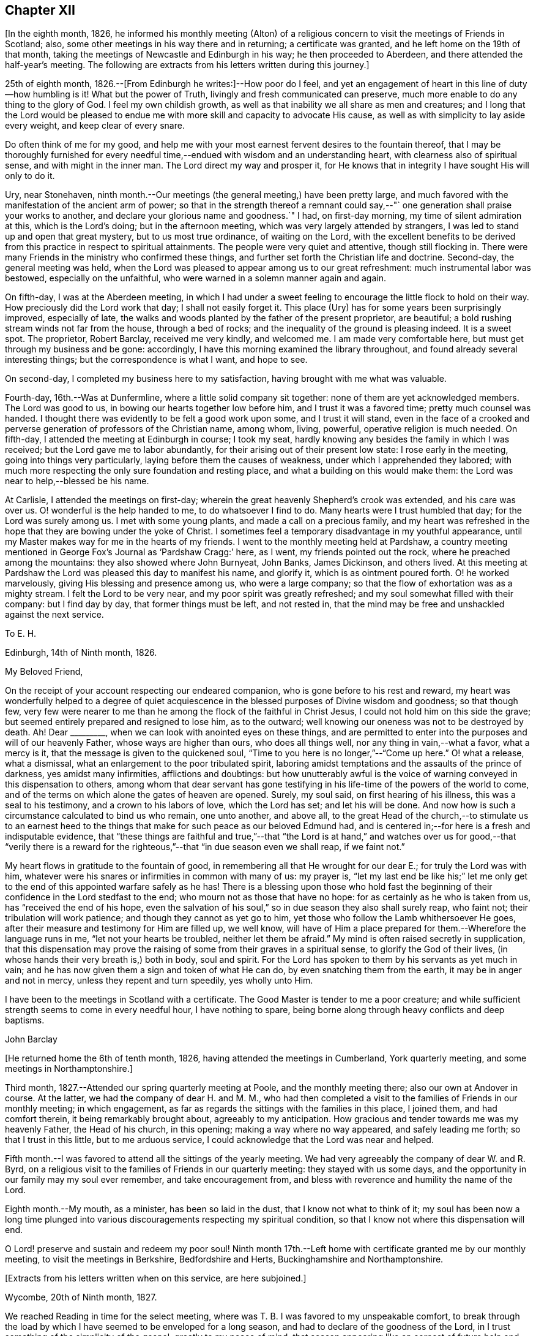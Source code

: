 == Chapter XII

[.offset]
+++[+++In the eighth month, 1826,
he informed his monthly meeting (Alton) of a religious
concern to visit the meetings of Friends in Scotland;
also, some other meetings in his way there and in returning; a certificate was granted,
and he left home on the 19th of that month,
taking the meetings of Newcastle and Edinburgh in his way; he then proceeded to Aberdeen,
and there attended the half-year`'s meeting.
The following are extracts from his letters written during this journey.]

25th of eighth month, 1826.--+++[+++From Edinburgh he writes:]--How poor do I feel,
and yet an engagement of heart in this line of duty--how humbling is it!
What but the power of Truth, livingly and fresh communicated can preserve,
much more enable to do any thing to the glory of God.
I feel my own childish growth,
as well as that inability we all share as men and creatures;
and I long that the Lord would be pleased to endue me
with more skill and capacity to advocate His cause,
as well as with simplicity to lay aside every weight, and keep clear of every snare.

Do often think of me for my good,
and help me with your most earnest fervent desires to the fountain thereof,
that I may be thoroughly furnished for every needful
time,--endued with wisdom and an understanding heart,
with clearness also of spiritual sense, and with might in the inner man.
The Lord direct my way and prosper it,
for He knows that in integrity I have sought His will only to do it.

Ury, near Stonehaven,
ninth month.--Our meetings (the general meeting,) have been pretty large,
and much favored with the manifestation of the ancient arm of power;
so that in the strength thereof a remnant could say,--"`
one generation shall praise your works to another,
and declare your glorious name and goodness.`"
I had, on first-day morning, my time of silent admiration at this,
which is the Lord`'s doing; but in the afternoon meeting,
which was very largely attended by strangers,
I was led to stand up and open that great mystery, but to us most true ordinance,
of waiting on the Lord,
with the excellent benefits to be derived from this
practice in respect to spiritual attainments.
The people were very quiet and attentive, though still flocking in.
There were many Friends in the ministry who confirmed these things,
and further set forth the Christian life and doctrine.
Second-day, the general meeting was held,
when the Lord was pleased to appear among us to our great refreshment:
much instrumental labor was bestowed, especially on the unfaithful,
who were warned in a solemn manner again and again.

On fifth-day, I was at the Aberdeen meeting,
in which I had under a sweet feeling to encourage the little flock to hold on their way.
How preciously did the Lord work that day; I shall not easily forget it.
This place (Ury) has for some years been surprisingly improved, especially of late,
the walks and woods planted by the father of the present proprietor, are beautiful;
a bold rushing stream winds not far from the house, through a bed of rocks;
and the inequality of the ground is pleasing indeed.
It is a sweet spot.
The proprietor, Robert Barclay, received me very kindly, and welcomed me.
I am made very comfortable here, but must get through my business and be gone:
accordingly, I have this morning examined the library throughout,
and found already several interesting things; but the correspondence is what I want,
and hope to see.

On second-day, I completed my business here to my satisfaction,
having brought with me what was valuable.

Fourth-day, 16th.--Was at Dunfermline, where a little solid company sit together:
none of them are yet acknowledged members.
The Lord was good to us, in bowing our hearts together low before him,
and I trust it was a favored time; pretty much counsel was handed.
I thought there was evidently to be felt a good work upon some,
and I trust it will stand,
even in the face of a crooked and perverse
generation of professors of the Christian name,
among whom, living, powerful, operative religion is much needed.
On fifth-day, I attended the meeting at Edinburgh in course; I took my seat,
hardly knowing any besides the family in which I was received;
but the Lord gave me to labor abundantly,
for their arising out of their present low state: I rose early in the meeting,
going into things very particularly, laying before them the causes of weakness,
under which I apprehended they labored;
with much more respecting the only sure foundation and resting place,
and what a building on this would make them:
the Lord was near to help,--blessed be his name.

At Carlisle, I attended the meetings on first-day;
wherein the great heavenly Shepherd`'s crook was extended, and his care was over us.
O! wonderful is the help handed to me, to do whatsoever I find to do.
Many hearts were I trust humbled that day; for the Lord was surely among us.
I met with some young plants, and made a call on a precious family,
and my heart was refreshed in the hope that they are bowing under the yoke of Christ.
I sometimes feel a temporary disadvantage in my youthful appearance,
until my Master makes way for me in the hearts of my friends.
I went to the monthly meeting held at Pardshaw,
a country meeting mentioned in George Fox`'s Journal as '`Pardshaw Cragg:`' here,
as I went, my friends pointed out the rock, where he preached among the mountains:
they also showed where John Burnyeat, John Banks, James Dickinson, and others lived.
At this meeting at Pardshaw the Lord was pleased this day to manifest his name,
and glorify it, which is as ointment poured forth.
O! he worked marvelously, giving His blessing and presence among us,
who were a large company; so that the flow of exhortation was as a mighty stream.
I felt the Lord to be very near, and my poor spirit was greatly refreshed;
and my soul somewhat filled with their company: but I find day by day,
that former things must be left, and not rested in,
that the mind may be free and unshackled against the next service.

[.embedded-content-document.letter]
--

[.letter-heading]
To E. H.

[.signed-section-context-open]
Edinburgh, 14th of Ninth month, 1826.

[.salutation]
My Beloved Friend,

On the receipt of your account respecting our endeared companion,
who is gone before to his rest and reward,
my heart was wonderfully helped to a degree of quiet acquiescence in
the blessed purposes of Divine wisdom and goodness;
so that though few,
very few were nearer to me than he among the flock of the faithful in Christ Jesus,
I could not hold him on this side the grave;
but seemed entirely prepared and resigned to lose him, as to the outward;
well knowing our oneness was not to be destroyed by death.
Ah!
Dear +++_________+++, when we can look with anointed eyes on these things,
and are permitted to enter into the purposes and will of our heavenly Father,
whose ways are higher than ours, who does all things well,
nor any thing in vain,--what a favor, what a mercy is it,
that the message is given to the quickened soul,
"`Time to you here is no longer,`"--"`Come up here.`"
O! what a release, what a dismissal, what an enlargement to the poor tribulated spirit,
laboring amidst temptations and the assaults of the prince of darkness,
yes amidst many infirmities, afflictions and doubtings:
but how unutterably awful is the voice of
warning conveyed in this dispensation to others,
among whom that dear servant has gone testifying in his
life-time of the powers of the world to come,
and of the terms on which alone the gates of heaven are opened.
Surely, my soul said, on first hearing of his illness, this was a seal to his testimony,
and a crown to his labors of love, which the Lord has set; and let his will be done.
And now how is such a circumstance calculated to bind us who remain, one unto another,
and above all,
to the great Head of the church,--to stimulate us to an earnest heed
to the things that make for such peace as our beloved Edmund had,
and is centered in;--for here is a fresh and indisputable evidence,
that "`these things are faithful and true,`"--that "`the Lord is at
hand,`" and watches over us for good,--that "`verily there is a
reward for the righteous,`"--that "`in due season even we shall reap,
if we faint not.`"

My heart flows in gratitude to the fountain of good,
in remembering all that He wrought for our dear E.; for truly the Lord was with him,
whatever were his snares or infirmities in common with many of us: my prayer is,
"`let my last end be like his;`" let me only get to the
end of this appointed warfare safely as he has!
There is a blessing upon those who hold fast the beginning of
their confidence in the Lord stedfast to the end;
who mourn not as those that have no hope: for as certainly as he who is taken from us,
has "`received the end of his hope,
even the salvation of his soul,`" so in due season they also shall surely reap,
who faint not; their tribulation will work patience;
and though they cannot as yet go to him,
yet those who follow the Lamb whithersoever He goes,
after their measure and testimony for Him are filled up, we well know,
will have of Him a place prepared for them.--Wherefore the language runs in me,
"`let not your hearts be troubled, neither let them be afraid.`"
My mind is often raised secretly in supplication,
that this dispensation may prove the raising of
some from their graves in a spiritual sense,
to glorify the God of their lives, (in whose hands their very breath is,) both in body,
soul and spirit.
For the Lord has spoken to them by his servants as yet much in vain;
and he has now given them a sign and token of what He can do,
by even snatching them from the earth, it may be in anger and not in mercy,
unless they repent and turn speedily, yes wholly unto Him.

I have been to the meetings in Scotland with a certificate.
The Good Master is tender to me a poor creature;
and while sufficient strength seems to come in every needful hour,
I have nothing to spare, being borne along through heavy conflicts and deep baptisms.

[.signed-section-signature]
John Barclay

--

[.offset]
+++[+++He returned home the 6th of tenth month, 1826,
having attended the meetings in Cumberland, York quarterly meeting,
and some meetings in Northamptonshire.]

Third month, 1827.--Attended our spring quarterly meeting at Poole,
and the monthly meeting there; also our own at Andover in course.
At the latter, we had the company of dear H. and M. M.,
who had then completed a visit to the families of Friends in our monthly meeting;
in which engagement, as far as regards the sittings with the families in this place,
I joined them, and had comfort therein, it being remarkably brought about,
agreeably to my anticipation.
How gracious and tender towards me was my heavenly Father, the Head of his church,
in this opening; making a way where no way appeared, and safely leading me forth;
so that I trust in this little, but to me arduous service,
I could acknowledge that the Lord was near and helped.

Fifth month.--I was favored to attend all the sittings of the yearly meeting.
We had very agreeably the company of dear W. and R. Byrd,
on a religious visit to the families of Friends in our quarterly meeting:
they stayed with us some days,
and the opportunity in our family may my soul ever remember, and take encouragement from,
and bless with reverence and humility the name of the Lord.

Eighth month.--My mouth, as a minister, has been so laid in the dust,
that I know not what to think of it;
my soul has been now a long time plunged into various
discouragements respecting my spiritual condition,
so that I know not where this dispensation will end.

O Lord! preserve and sustain and redeem my poor soul!
Ninth month 17th.--Left home with certificate granted me by our monthly meeting,
to visit the meetings in Berkshire, Bedfordshire and Herts,
Buckinghamshire and Northamptonshire.

[.offset]
+++[+++Extracts from his letters written when on this service, are here subjoined.]

[.embedded-content-document.letter]
--

[.signed-section-context-open]
Wycombe, 20th of Ninth month, 1827.

We reached Reading in time for the select meeting, where was T. B.
I was favored to my unspeakable comfort,
to break through the load by which I have seemed to be enveloped for a long season,
and had to declare of the goodness of the Lord,
in I trust something of the simplicity of the gospel, greatly to my peace of mind;
that season appearing like an earnest of future help and guidance.
J+++.+++ P. was there, and he and I went hand-in-hand,
being greatly favored in being so one in our line of labor.
The next day, I had in some degree to take the lead; others confirmed the word,
to my humbling admiration at the condescension and wisdom of our Holy Head.

On sitting down in the second meeting,
a sudden exercise came over me about going into the women`'s meeting,
which endeavoring well to sift, I thought it might be passed by,
unless some other had a similar feeling; when presently after, J. P. rose,
and said he had such a concern, though without a certificate; he knew not why,
but wished to leave it with Friends: they fell in with it,
and then I named how it had been with me; when it was fully united with.
We went; and I trust the work of the Lord prospered by our giving up thereto.

I have been favored to get along very simply, without reasonings, forethought,
or after reckonings; all is made good to me, and my soul dwells in a calm easy way,
not over careful about any thing.
The Lord does all things well in and for me, and I have no lack;
though nothing to boast of, yet nothing to complain of,--blessed be the name of the Lord:
and may your soul continue in this acknowledgment, yes more and more;
for what can we render?
Time would fail me to say all I could of his mercy to me,
even these few days back; so that I hope I may humbly say, all is well,
and that I am in the line of duty.

My prayer is, that when favored to meet again,
we may be enabled to build one another up in everything good;
and more and more abound therein to our mutual comfort, to the animating of others,
and to the praise of Him, who has done great things for us, in helping and sustaining;
so that we have not been utterly consumed, though deserving nothing short of it.
Farewell.

[.signed-section-signature]
To John Barclay

--

[.embedded-content-document.letter]
--

[.signed-section-context-open]
Wellingborough, 3rd of Tenth month, 1827.

[.salutation]
My Dear Friend,

Truly the feeling of love towards my many dear friends in Cornwall is so expanded,
that I thought it nearly impossible to confine my address to any one in particular;
from this discouragement ensued, general epistles being much out of date now-a-days.
But O! how often do I think of some in particular in your district;
yet longing for the preservation, yes, the growth of all.
What a noble company is the Captain of our salvation seeking to gather;
how glorious would be his arising among you,
designed indeed to form part of his "`army with banners,`" and
called to be more than conquerors through Him.
The Lord remains to be to his devoted servants the same yesterday, today, and forever,
unless they withdraw from his service: the Lamb and his followers shall now, as ever,
have the victory.

But some are ready to say with one of old, even to the mothers in Israel,
"`Except you go with me, I will not go down;`" and the answer to such must be
expected to prove not altogether to their honor:
for such look too much to the poor prophetesses,
instead of diligently setting themselves about their own business,-- which is, indeed,
to fight the good fight of faith.
The example of dedication set by many in Cornwall, oftentimes refreshes me;
and the more I think of them in this way,
the more I long that they may "`abound more and more;`" for
yet these many privileges and surely gracious visitations,
are to be improved accordingly.

I may now tell you how wonderfully the Lord`'s mercy has encompassed me about,
and his aid been afforded me in every hour of need; enabling me to do, I trust,
his will in some small measure,
while in this awful engagement of visiting the
churches in the love of the great Head thereof.
O! my heart overflows, when I think how great has been the condescension vouchsafed;
whereby preservation has been hitherto known in
good degree from the devices of the enemy,
and under all the discouragements and provings of the day, which are very many; yes,
strength has been known at times boldly and largely to advocate the good and great cause,
and to testify of that grace by which we must be
saved through faith in its operation in the soul.
I have been at all the meetings in Scotland, and at several of them more than once,
and have taken some others both in going and returning:
they have generally been to my great relief and comfort, and, I trust, lasting benefit;
so that my soul is in degree qualified to utter the language,
'`Oh! how great is Your goodness, which you have laid up for them that desire to fear,
serve, suffer for, and trust in You!`' How thankful ought we to be, dear friend,
for all the mercies still handed to us, even day by day;
and O! how ought we to walk before Him, who thus deals with us.

--

[.embedded-content-document.letter]
--

[.letter-heading]
To M. B.

[.signed-section-context-open]
Berkhamstead, 25th of Ninth month, 1827.

I feel oftentimes a very poor creature; but we are not our own,
nor have we any real occasion of regret or discouragement,
that we have given up all for the sake of Him, by whom we enjoy all things.
It is a great favor that I am enabled to say, the Lord has helped me on my way.

On sixth-day, I went to Chesham meeting:
I trust the Lord was among us there in an eminent degree;
nor do I recollect often being so enlarged in the heavenly gift.
Oh! may the word have entrance and prosper, among a backsliding and halting generation.
That evening we returned as far as Amersham, having a meeting there with Friends.

On seventh-day, we went by Jordan`'s meeting house;
it is well known as the burial place of William Penn, Isaac Penington,
and Thomas Ellwood; a secret solitude in the midst of a woody and hilly district.
I saw some original letters of Isaac Penington, etc.

On first-day morning, I attended Wycombe meeting,
and was favored to declare the Truth without fear of man.
That evening, we reached this place (Berkhamstead,) a newly settled meeting,
and were comforted, I hope, together.
Yesterday we went to Hemel Hempstead, an appointed meeting, and returned here.

My health is preserved, but at the end of some days`' work, I feel much wearied;
it is a comfort to have some evidence, that, however small my measure of labor,
it is nearly as much as my frame is equal to; yet the Lord makes up all.

--

Tenth month 7th.--First-day, I attended the meetings at Devonshire House;
was silent in both: glory be to the great name!

First-day, the 14th.--Attended the meetings at Uxbridge; on the 17th,
the monthly meeting, and on second-day following,
I reached our comfortable home at Alton, through the matchless condescension, goodness,
and forbearance of my Maker, Preserver, and Redeemer.

[.embedded-content-document.letter]
--

[.letter-heading]
To an Unknown Recipient

[.signed-section-context-open]
Alton, 15th of Twelfth month, 1827.

Be assured you have my very tender sympathy under the
important circumstances your letter unfolds;
and that my best, though feeble desires are, and will be for your best welfare.

I cannot doubt but preservation and sufficient help will be extended, while a simple,
upright, unreserved surrender of the will is sought after and abode in.
I have thought, in a case of this kind, there is always abundant condescension,
gentleness, forbearance, and long-suffering,
manifested towards us poor fallible creatures.

He that puts forth and goes before us, knows our frame, and himself took our infirmities:
when we take a step a little awkwardly, or with too much forwardness, or mistakingly,
mercy is near to hold us up and restore us, so long as we are not willful,
but singly desire to be right in our movements.

We may be, and some of us know we have been, long borne with, in much that borders on,
and indeed proves to be little better than thorough unbelief and disobedience.
We read that "`rebellion is as the sin of witchcraft:`"
we may have held back on different grounds,
very reasonable as we have thought;
but we have been chastised for this,--leanness and feebleness have come over us,
so that when we would afterwards have given up, the Divine sense, strength,
and blessing have receded; neither have we enjoyed the answer of, "`Well done.`"

Our situation perhaps has somewhat resembled that of the Israelites, who after refusing,
attempted to enter the promised land: there is, nevertheless, forgiveness with Him,
that he may be rightly feared, and also plenteous redemption.
I believe we are safe in resting under a holy simple fear and caution,
as to so awful a proceeding as the first exercise of the ministry;
but how far this should be carried, cannot well be defined for another;
vessels are variously moulded,
and variously dealt with or used;--there may be too much of this as well as too little,
for our snares and our tendencies differ.
Even though we wait for what we may suppose only
adequate strength and clearness for the occasion,
this may stand in the way of our having that degree of it, which was intended for us,
had we used more self-renunciation, or been more disinterested in our service.

It is plain,
we are not to expect to have just what evidence would please or satisfy our own feelings,
which may have become somewhat morbid by dwelling on things too much.
Ah! the simplicity of a true babe in Christ is what we need most,
far more than that kind of assurance we covet thus greatly:
a little of this goes a great way; it is the faith which pleases God,
and removes the mountains; and by which we are to walk, rather than by sight:
it leads to look not at self with anxiety,
how we shall be provided either with discernment, courage, or what else is needed;
but to rest in the Lord, and cast our burden on him, knowing he is ready to sustain such,
so that they shall lack nothing; nor are they much moved by what arises to perplex,
discourage or prove them, trusting over all in never-failing goodness.

I hope if what is now handed, should feel to you to be as a word in season,
and in any wise coming from the right source,
you will not hesitate to accept it through the fear of leaning on man.
I consider that when instruments are rightly engaged for the help of others,
they act not in their own name: such are ordained and needful in the church;
and if our eye be single to the great Head, the giver of every good and perfect gift,
and to his inward appearing and sense as to what comes through others,
we shall not be in danger of hurt,--bearing always in mind his injunction,
"`Take heed _how_ you hear.`"

--
